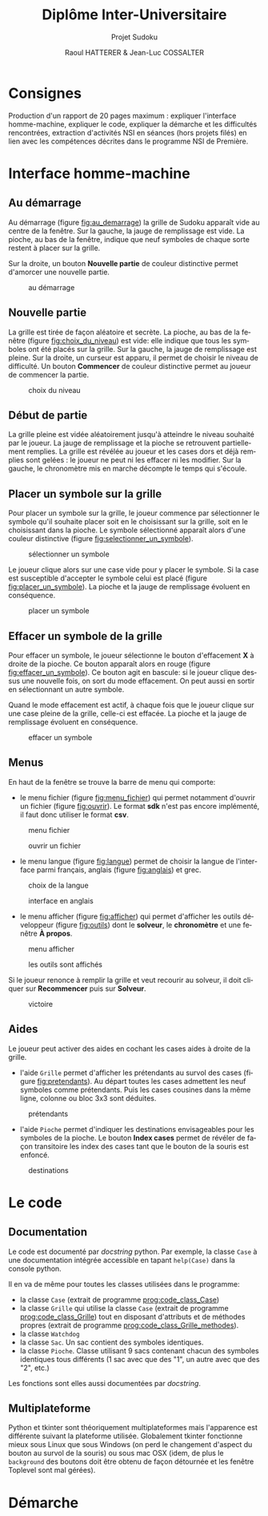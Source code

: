 #+STARTUP: inlineimages
#+LANGUAGE: fr
#+LATEX_COMPILER: xelatex
#+LATEX_HEADER: \usepackage{fontspec}
#+LaTeX_HEADER: \usepackage{xunicode}

#+LATEX_HEADER: \usepackage[AUTO]{babel}
#+LaTeX_HEADER: \usepackage[x11names]{xcolor}
#+LaTeX_HEADER: \hypersetup{linktoc = all, colorlinks = true, urlcolor = DodgerBlue4, citecolor = PaleGreen1, linkcolor = black}
#+LATEX_HEADER: \usepackage[left=1cm,right=1cm,top=2cm,bottom=2cm]{geometry}
#+TITLE: Diplôme Inter-Universitaire
#+SUBTITLE: Projet Sudoku
#+AUTHOR: Raoul HATTERER & Jean-Luc COSSALTER 
#+OPTIONS: toc:2

* Consignes
  Production d'un rapport de 20 pages maximum : expliquer l'interface homme-machine, expliquer le code, expliquer la démarche et les difficultés rencontrées, extraction d'activités NSI en séances (hors projets filés) en lien avec les compétences décrites dans le programme NSI de 
  Première.


* Interface homme-machine
** Au démarrage
   Au démarrage (figure [[fig:au_demarrage]]) la grille de Sudoku apparaît vide au centre de la fenêtre.
   Sur la gauche, la jauge de remplissage est vide.
   La pioche, au bas de la fenêtre, indique que neuf symboles de chaque sorte restent à placer sur la grille.

   Sur la droite, un bouton *Nouvelle partie* de couleur distinctive permet d'amorcer une nouvelle partie.

   #+attr_html: :width 75%
   #+attr_latex: :width 400
   #+CAPTION: au démarrage
   #+NAME:   fig:au_demarrage
   [[file:./images/au_demarrage.png]]
   # # C-c C-x C-v toggle preview
   # # C-c C-o to follow link

** Nouvelle partie
   La grille est tirée de façon aléatoire et secrète.
   La pioche, au bas de la fenêtre (figure [[fig:choix_du_niveau]]) est vide: elle indique que tous les symboles ont été placés sur la grille.
   Sur la gauche, la jauge de remplissage est pleine.
   Sur la droite, un curseur est apparu, il permet de choisir le niveau de difficulté. Un bouton *Commencer* de couleur distinctive permet au joueur de commencer la partie.
   #+attr_html: :width 75%
   #+attr_latex: :width 400
   #+CAPTION: choix du niveau
   #+NAME:   fig:choix_du_niveau
   [[file:./images/choix_du_niveau.png]]
   # # C-c C-x C-v toggle preview
   # # C-c C-o to follow link

** Début de partie 

   La grille pleine est vidée aléatoirement jusqu'à atteindre le niveau souhaité par le joueur. 
   La jauge de remplissage et la pioche se retrouvent partiellement remplies.
   La grille est révélée au joueur et les cases dors et déjà remplies sont gelées : le joueur ne peut ni les effacer ni les modifier.
   Sur la gauche, le chronomètre mis en marche décompte le temps qui s'écoule.  


   #+attr_html: :width 75%
   #+attr_latex: :width 400
   #+CAPTION: début de partie
   #+NAME:   fig:début_de_partie

   [[file:./images/debut_de_partie.png]]
   # # C-c C-x C-v toggle preview
   # # C-c C-o to follow link

** Placer un symbole sur la grille

   Pour placer un symbole sur la grille, le joueur commence par sélectionner le symbole qu'il souhaite placer soit en le choisissant sur la grille, soit en le choisissant dans la pioche. Le symbole sélectionné apparaît alors d'une couleur distinctive (figure [[fig:selectionner_un_symbole]]).

   #+attr_html: :width 75%
   #+attr_latex: :width 400
   #+CAPTION: sélectionner un symbole
   #+NAME:   fig:selectionner_un_symbole
   [[file:./images/selectionner_un_symbole.png]]
   # # C-c C-x C-v toggle preview
   # # C-c C-o to follow link

   Le joueur clique alors sur une case vide pour y placer le symbole.
   Si la case est susceptible d'accepter le symbole celui est placé (figure [[fig:placer_un_symbole]]). 
   La pioche et la jauge de remplissage évoluent en conséquence.

   #+attr_html: :width 75%
   #+attr_latex: :width 400
   #+CAPTION: placer un symbole
   #+NAME:   fig:placer_un_symbole
   [[file:./images/placer_un_symbole.png]]
   # # C-c C-x C-v toggle preview
   # # C-c C-o to follow link

** Effacer un symbole de la grille
   Pour effacer un symbole, le joueur sélectionne le  bouton d'effacement *X* à droite de la pioche. Ce bouton apparaît alors en rouge (figure [[fig:effacer_un_symbole]]).
   Ce bouton agit en bascule: si le joueur clique dessus une nouvelle fois, on sort du mode effacement. On peut aussi en sortir en sélectionnant un autre symbole.

   Quand le mode effacement est actif, à chaque fois que le joueur clique sur une case pleine de la grille, celle-ci est effacée.
   La pioche et la jauge de remplissage évoluent en conséquence.

   #+attr_html: :width 75%
   #+attr_latex: :width 400
   #+CAPTION: effacer un symbole
   #+NAME:   fig:effacer_un_symbole
   [[file:./images/effacer_un_symbole.png]]
   # # C-c C-x C-v toggle preview
   # # C-c C-o to follow link

** Menus

   En haut de la fenêtre se trouve la barre de menu qui comporte:
   - le menu fichier (figure [[fig:menu_fichier]]) qui permet notamment d'ouvrir un fichier (figure [[fig:ouvrir]]). Le format *sdk* n'est pas encore implémenté, il faut donc utiliser le format *csv*.
   #+attr_html: :width 75%
   #+attr_latex: :width 400
   #+CAPTION: menu fichier
   #+NAME:   fig:menu_fichier
   [[file:./images/menu_fichier.png]]
   # # C-c C-x C-v toggle preview
   # # C-c C-o to follow link

   #+attr_html: :width 75%
   #+attr_latex: :width 400
   #+CAPTION: ouvrir un fichier
   #+NAME:   fig:ouvrir
   [[file:./images/ouvrir.png]]
   # # C-c C-x C-v toggle preview
   # # C-c C-o to follow link

   - le menu langue (figure [[fig:langue]]) permet de choisir la langue de l'interface parmi français, anglais (figure [[fig:anglais]]) et grec.

   #+attr_html: :width 75%
   #+attr_latex: :width 400
   #+CAPTION: choix de la langue
   #+NAME:   fig:langue
   [[file:./images/choix_langue.png]]
   # # C-c C-x C-v toggle preview
   # # C-c C-o to follow link

   #+attr_html: :width 75%
   #+attr_latex: :width 400
   #+CAPTION: interface en anglais
   #+NAME:   fig:anglais
   [[file:./images/anglais.png]]
   # # C-c C-x C-v toggle preview
   # # C-c C-o to follow link

   - le menu afficher (figure [[fig:afficher]]) qui permet d'afficher les outils développeur (figure [[fig:outils]]) dont le *solveur*, le *chronomètre* et une fenêtre *À propos*.
   #+attr_html: :width 75%
   #+attr_latex: :width 400
   #+CAPTION: menu afficher
   #+NAME:   fig:afficher
   [[file:./images/menu_afficher.png]]
   # # C-c C-x C-v toggle preview
   # # C-c C-o to follow link


   #+attr_html: :width 75%
   #+attr_latex: :width 400
   #+CAPTION: les outils sont affichés
   #+NAME:   fig:outils
   [[file:./images/outils.png]]
   # # C-c C-x C-v toggle preview
   # # C-c C-o to follow link

   Si le joueur renonce à remplir la grille et veut recourir au solveur, il doit cliquer sur *Recommencer* puis sur *Solveur*.

   #+attr_html: :width 75%
   #+attr_latex: :width 400
   #+CAPTION: victoire
   #+NAME:   fig:victoire
   [[file:./images/victoire.png]]
   # # C-c C-x C-v toggle preview
   # # C-c C-o to follow link

** Aides
   Le joueur peut activer des aides en cochant les cases aides à droite de la grille. 
   - l'aide =Grille= permet d'afficher les prétendants au survol des cases (figure [[fig:pretendants]]). Au départ toutes les cases admettent les neuf symboles comme prétendants. Puis les cases cousines dans la même ligne, colonne ou bloc 3x3 sont déduites.

   #+attr_html: :width 75%
   #+attr_latex: :width 400
   #+CAPTION: prétendants
   #+NAME:   fig:pretendants
   [[file:./images/pretendants.png]]
   # # C-c C-x C-v toggle preview
   # # C-c C-o to follow link
  
   - l'aide =Pioche= permet d'indiquer les destinations envisageables pour les symboles de la pioche. Le bouton *Index cases* permet de révéler de façon transitoire les index des cases tant que le bouton de la souris est enfoncé.

   #+attr_html: :width 75%
   #+attr_latex: :width 400
   #+CAPTION: destinations
   #+NAME:   fig:destinations
   [[file:./images/destinations.png]]
   # # C-c C-x C-v toggle preview
   # # C-c C-o to follow link

* Le code

** Documentation
   Le code est documenté par /docstring/ python.  
   Par exemple, la classe ~Case~ à une documentation intégrée accessible  en tapant ~help(Case)~ dans la console python.

   #+CAPTION: classe Case
   #+NAME:   prog:code_class_Case
   #+INCLUDE: "sudoku.py" src python -n 30 :lines "30-100"

   Il en va de même pour toutes les classes utilisées dans le programme:
   - la classe ~Case~ (extrait de programme [[prog:code_class_Case]])
   - la classe ~Grille~ qui utilise la classe ~Case~ (extrait de programme [[prog:code_class_Grille]]) tout en disposant d'attributs et de méthodes propres (extrait de programme [[prog:code_class_Grille_methodes]]).
   - la classe ~Watchdog~
   - la classe ~Sac~. Un sac contient des symboles identiques.
   - la classe ~Pioche~. Classe utilisant 9 sacs contenant chacun des symboles identiques tous différents (1 sac avec que des "1", un autre avec que des "2", etc.)

   Les fonctions sont elles aussi documentées par /docstring/.

   #+CAPTION: la classe Grille fait appel à la classe Case
   #+NAME:   prog:code_class_Grille
   #+INCLUDE: "sudoku.py" src python -n 208 :lines "208-233"
   #+CAPTION: attributs et méthodes de la classe Grille
   #+NAME:   prog:code_class_Grille_methodes
   #+INCLUDE: "sudoku.py" src python -n 123 :lines "123-164"

** Multiplateforme
   Python et tkinter sont théoriquement multiplateformes mais l'apparence est différente suivant la plateforme utilisée.
   Globalement tkinter fonctionne mieux sous Linux que sous Windows (on perd le changement d'aspect du bouton au survol de la souris) ou sous mac OSX (idem, de plus le ~background~ des boutons doit être obtenu de façon détournée et les fenêtre Toplevel sont mal gérées).

* Démarche

